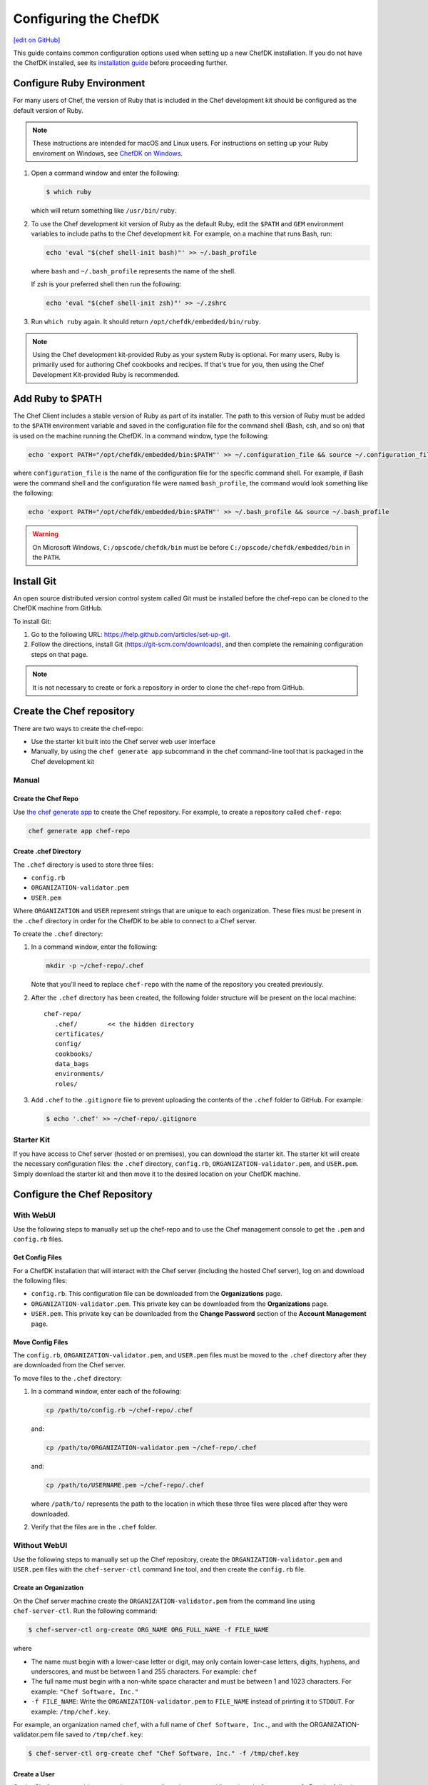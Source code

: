 =====================================================
Configuring the ChefDK
=====================================================
`[edit on GitHub] <https://github.com/chef/chef-web-docs/blob/master/chef_master/source/chefdk_setup.rst>`__

This guide contains common configuration options used when setting up a new ChefDK installation. If you do not have the ChefDK installed, see its  `installation guide </install_dk.html>`__ before proceeding further.

Configure Ruby Environment
=====================================================
For many users of Chef, the version of Ruby that is included in the Chef development kit should be configured as the default version of Ruby.

.. note:: These instructions are intended for macOS and Linux users. For instructions on setting up your Ruby enviroment on Windows, see `ChefDK on Windows </dk_windows.html#configure-environment>`__.

#. Open a command window and enter the following:

   .. code-block:: bash

      $ which ruby

   which will return something like ``/usr/bin/ruby``.
#. To use the Chef development kit version of Ruby as the default Ruby, edit the ``$PATH`` and ``GEM`` environment variables to include paths to the Chef development kit. For example, on a machine that runs Bash, run:

   .. code-block:: bash

      echo 'eval "$(chef shell-init bash)"' >> ~/.bash_profile

   where ``bash`` and ``~/.bash_profile`` represents the name of the shell.

   If zsh is your preferred shell then run the following:

   .. code-block:: bash

    echo 'eval "$(chef shell-init zsh)"' >> ~/.zshrc

#. Run ``which ruby`` again. It should return ``/opt/chefdk/embedded/bin/ruby``.

.. note:: Using the Chef development kit-provided Ruby as your system Ruby is optional. For many users, Ruby is primarily used for authoring Chef cookbooks and recipes. If that's true for you, then using the Chef Development Kit-provided Ruby is recommended.


Add Ruby to $PATH
=====================================================
The Chef Client includes a stable version of Ruby as part of its installer. The path to this version of Ruby must be added to the ``$PATH`` environment variable and saved in the configuration file for the command shell (Bash, csh, and so on) that is used on the machine running the ChefDK. In a command window, type the following:

.. code-block:: bash

   echo 'export PATH="/opt/chefdk/embedded/bin:$PATH"' >> ~/.configuration_file && source ~/.configuration_file

where ``configuration_file`` is the name of the configuration file for the specific command shell. For example, if Bash were the command shell and the configuration file were named ``bash_profile``, the command would look something like the following:

.. code-block:: bash

   echo 'export PATH="/opt/chefdk/embedded/bin:$PATH"' >> ~/.bash_profile && source ~/.bash_profile

.. warning:: On Microsoft Windows, ``C:/opscode/chefdk/bin`` must be before ``C:/opscode/chefdk/embedded/bin`` in the ``PATH``.

Install Git
=====================================================
An open source distributed version control system called Git must be installed before the chef-repo can be cloned to the ChefDK machine from GitHub.

To install Git:

#. Go to the following URL: https://help.github.com/articles/set-up-git.

#. Follow the directions, install Git (https://git-scm.com/downloads), and then complete the remaining configuration steps on that page.

.. note:: It is not necessary to create or fork a repository in order to clone the chef-repo from GitHub.


Create the Chef repository
=====================================================
There are two ways to create the chef-repo:

* Use the starter kit built into the Chef server web user interface
* Manually, by using the ``chef generate app`` subcommand in the chef command-line tool that is packaged in the Chef development kit

Manual
-----------------------------------------------------

Create the Chef Repo
+++++++++++++++++++++++++++++++++++++++++++++++++++++

Use `the chef generate app </ctl_chef.html#chef-generate-app>`__ to create the Chef repository. For example, to create a repository called ``chef-repo``:

.. code-block:: ruby

   chef generate app chef-repo

Create .chef Directory
+++++++++++++++++++++++++++++++++++++++++++++++++++++

.. tag install_chef_client_repo_manual_chef_directory

The ``.chef`` directory is used to store three files:

* ``config.rb``
* ``ORGANIZATION-validator.pem``
* ``USER.pem``

Where ``ORGANIZATION`` and ``USER`` represent strings that are unique to each organization. These files must be present in the ``.chef`` directory in order for the ChefDK to be able to connect to a Chef server.

To create the ``.chef`` directory:

#. In a command window, enter the following:

   .. code-block:: bash

      mkdir -p ~/chef-repo/.chef

   Note that you'll need to replace ``chef-repo`` with the name of the repository you created previously.

#. After the ``.chef`` directory has been created, the following folder structure will be present on the local machine::

      chef-repo/
         .chef/        << the hidden directory
         certificates/
         config/
         cookbooks/
         data_bags
         environments/
         roles/

#. Add ``.chef`` to the ``.gitignore`` file to prevent uploading the contents of the ``.chef`` folder to GitHub. For example:

   .. code-block:: bash

      $ echo '.chef' >> ~/chef-repo/.gitignore

.. end_tag

Starter Kit
-----------------------------------------------------
If you have access to Chef server (hosted or on premises), you can download the starter kit. The starter kit will create the necessary configuration files: the ``.chef`` directory, ``config.rb``, ``ORGANIZATION-validator.pem``, and ``USER.pem``. Simply download the starter kit and then move it to the desired location on your ChefDK machine.

Configure the Chef Repository
=====================================================

With WebUI
-----------------------------------------------------
Use the following steps to manually set up the chef-repo and to use the Chef management console to get the ``.pem`` and ``config.rb`` files.

Get Config Files
+++++++++++++++++++++++++++++++++++++++++++++++++++++

For a ChefDK installation that will interact with the Chef server (including the hosted Chef server), log on and download the following files:

* ``config.rb``. This configuration file can be downloaded from the **Organizations** page.
* ``ORGANIZATION-validator.pem``. This private key can be downloaded from the **Organizations** page.
* ``USER.pem``. This private key can be downloaded from the **Change Password** section of the **Account Management** page.

Move Config Files
+++++++++++++++++++++++++++++++++++++++++++++++++++++

The ``config.rb``, ``ORGANIZATION-validator.pem``, and ``USER.pem`` files must be moved to the ``.chef`` directory after they are downloaded from the Chef server.

To move files to the ``.chef`` directory:

#. In a command window, enter each of the following:

   .. code-block:: bash

      cp /path/to/config.rb ~/chef-repo/.chef

   and:

   .. code-block:: bash

      cp /path/to/ORGANIZATION-validator.pem ~/chef-repo/.chef

   and:

   .. code-block:: bash

      cp /path/to/USERNAME.pem ~/chef-repo/.chef

   where ``/path/to/`` represents the path to the location in which these three files were placed after they were downloaded.

#. Verify that the files are in the ``.chef`` folder.

Without WebUI
-----------------------------------------------------
Use the following steps to manually set up the Chef repository, create the ``ORGANIZATION-validator.pem`` and ``USER.pem`` files with the ``chef-server-ctl`` command line tool, and then create the ``config.rb`` file.

Create an Organization
+++++++++++++++++++++++++++++++++++++++++++++++++++++

On the Chef server machine create the ``ORGANIZATION-validator.pem`` from the command line using ``chef-server-ctl``. Run the following command:

.. code-block:: bash

   $ chef-server-ctl org-create ORG_NAME ORG_FULL_NAME -f FILE_NAME

where

* The name must begin with a lower-case letter or digit, may only contain lower-case letters, digits, hyphens, and underscores, and must be between 1 and 255 characters. For example: ``chef``
* The full name must begin with a non-white space character and must be between 1 and 1023 characters. For example: ``"Chef Software, Inc."``
* ``-f FILE_NAME``: Write the ``ORGANIZATION-validator.pem`` to ``FILE_NAME`` instead of printing it to ``STDOUT``. For example: ``/tmp/chef.key``.

For example, an organization named ``chef``, with a full name of ``Chef Software, Inc.``, and with the ORGANIZATION-validator.pem file saved to ``/tmp/chef.key``:

.. code-block:: bash

   $ chef-server-ctl org-create chef "Chef Software, Inc." -f /tmp/chef.key

Create a User
+++++++++++++++++++++++++++++++++++++++++++++++++++++

On the Chef server machine create the ``USER.pem`` from the command line using ``chef-server-ctl``. Run the following command:

.. code-block:: bash

   $ chef-server-ctl user-create USER_NAME FIRST_NAME LAST_NAME EMAIL PASSWORD -f FILE_NAME

where

* ``-f FILE_NAME`` writes the ``USER.pem`` to a file instead of ``STDOUT``. For example: ``/tmp/grantmc.key``.

For example: a user named ``grantmc``, with a first and last name of ``Grant McLennan``, an email address of ``grantmc@chef.io``, a poorly-chosen password, and a ``USER.pem`` file saved to ``/tmp/grantmc.key``:

.. code-block:: bash

   $ chef-server-ctl user-create grantmc Grant McLennan grantmc@chef.io p@s5w0rD! -f /tmp/grantmc.key

Move .pem Files
+++++++++++++++++++++++++++++++++++++++++++++++++++++

The ``ORGANIZATION-validator.pem`` and ``USER.pem`` files must be moved to the ``.chef`` directory after they are downloaded from the Chef server.

To move files to the .chef directory:

#. In a command window, enter each of the following:

   .. code-block:: bash

      cp /path/to/ORGANIZATION-validator.pem ~/chef-repo/.chef

   and:

   .. code-block:: bash

      cp /path/to/USERNAME.pem ~/chef-repo/.chef

   where ``/path/to/`` represents the path to the location in which these three files were placed after they were downloaded.

#. Verify that the files are in the ``.chef`` folder.

Create the config.rb File
+++++++++++++++++++++++++++++++++++++++++++++++++++++

The ``config.rb`` file must be created in the ``.chef`` folder. It should look similar to:

.. code-block:: ruby

   current_dir = File.dirname(__FILE__)
   log_level                :info
   log_location             STDOUT
   node_name                'node_name'
   client_key               "#{current_dir}/USER.pem"
   validation_client_name   'ORG_NAME-validator'
   validation_key           "#{current_dir}/ORGANIZATION-validator.pem"
   chef_server_url          'https://api.chef.io/organizations/ORG_NAME'
   cache_type               'BasicFile'
   cache_options( :path => "#{ENV['HOME']}/.chef/checksums" )
   cookbook_path            ["#{current_dir}/../cookbooks"]

At a minimum, you must update the following settings with the appropriate values:

* ``client_key`` should point to the location of the Chef server user's ``.pem`` file on your ChefDK machine.
* ``validation_client_name`` should be updated with the name of the desired organization that was created on the Chef server.
* ``validation_key`` should point to the location of your organization's ``.pem`` file on your ChefDK machine.
* ``chef_server_url`` must be updated with the domain or IP address used to access the Chef server.

See the `knife config.rb documentation </config_rb.html>`__ for more details.

Get SSL Certificates
=====================================================
Chef server 12 enables SSL verification by default for all requests made to the server, such as those made by knife and the chef-client. The certificate that is generated during the installation of the Chef server is self-signed, which means there isn't a signing certificate authority (CA) to verify. In addition, this certificate must be downloaded to any machine from which knife and/or the chef-client will make requests to the Chef server.

Use the ``knife ssl fetch`` subcommand to pull the SSL certificate down from the Chef server:

.. code-block:: bash

   knife ssl fetch

See `SSL Certificates </chef_client_security.html#ssl-certificates>`__ for more information about how knife and the chef-client use SSL certificates generated by the Chef server.

Verify Install
=====================================================
The ChefDK is installed correctly when it is able to use ``knife`` to communicate with the Chef server.

To verify that the ChefDK can connect to the Chef server:

#. In a command window, navigate to the Chef repository:

   .. code-block:: bash

      cd ~/chef-repo

#. In a command window, enter the following:

   .. code-block:: bash

      knife client list

   to return a list of clients (registered nodes and ChefDK installations) that have access to the Chef server. For example:

   .. code-block:: bash

      chefdk_machine
      registered_node

